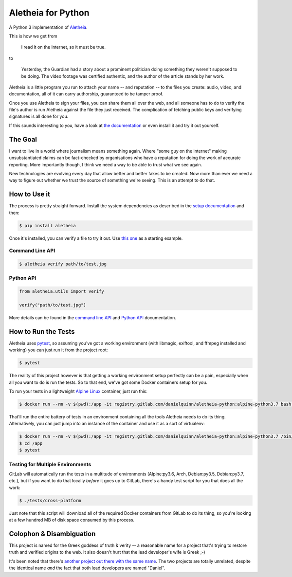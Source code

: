 Aletheia for Python
===================
|PyPi| |Pipeline Status| |Test Coverage| |License| |Documentation| |StackShare| |Thanks!|

A Python 3 implementation of `Aletheia`_.

.. _Aletheia: https://github.com/danielquinn/aletheia
.. |PyPi| image:: https://img.shields.io/pypi/pyversions/aletheia.svg
   :target: https://pypi.org/project/aletheia/
.. |Pipeline Status| image:: https://gitlab.com/danielquinn/aletheia-python/badges/master/pipeline.svg
   :target: https://gitlab.com/danielquinn/aletheia-python/commits/master
.. |Test Coverage| image:: https://gitlab.com/danielquinn/aletheia-python/badges/master/coverage.svg
   :target: https://gitlab.com/danielquinn/aletheia-python/commits/master
.. |License| image:: https://img.shields.io/pypi/l/aletheia.svg?style=flat
   :target: https://gitlab.com/danielquinn/aletheia-python/blob/master/LICENSE
.. |Documentation| image:: https://readthedocs.org/projects/aletheia-project/badge/?version=latest
   :target: https://aletheia-project.readthedocs.io/en/latest/
.. |StackShare| image:: http://img.shields.io/badge/tech-stack-0690fa.svg?style=flat
   :target: https://stackshare.io/danielquinn/aletheia
.. |Thanks!| image:: https://img.shields.io/badge/THANKS-md-ff69b4.svg
   :target: https://gitlab.com/danielquinn/aletheia-python/master/THANKS.md

This is how we get from

    I read it on the Internet, so it must be true.

to

    Yesterday, the Guardian had a story about a prominent politician doing
    something they weren't supposed to be doing.  The video footage was
    certified authentic, and the author of the article stands by her work.

Aletheia is a little program you run to attach your name -- and reputation --
to the files you create: audio, video, and documentation, all of it can carry
authorship, guaranteed to be tamper proof.

Once you use Aletheia to sign your files, you can share them all over the web,
and all someone has to do to verify the file's author is run Aletheia against
the file they just received.  The complication of fetching public keys and
verifying signatures is all done for you.

If this sounds interesting to you, have a look at `the documentation`_ or even
install it and try it out yourself.

.. _the documentation: https://aletheia-project.readthedocs.io/en/latest/


The Goal
--------

I want to live in a world where journalism means something again.  Where "some
guy on the internet" making unsubstantiated claims can be fact-checked by
organisations who have a reputation for doing the work of accurate reporting.
More importantly though, I think we need a way to be able to trust what we see
again.

New technologies are evolving every day that allow better and better fakes to
be created.  Now more than ever we need a way to figure out whether we trust
the source of something we're seeing.  This is an attempt to do that.


How to Use it
-------------

The process is pretty straight forward.  Install the system dependencies as
described in the `setup documentation`_ and then:

.. code-block:: bash

    $ pip install aletheia

Once it's installed, you can verify a file to try it out.  Use `this one`_ as a
starting example.

.. _this one: https://danielquinn.org/media/cache/thumbnails/gallery/2014/11/3/139743.jpg.800x534_q85_crop-smart.jpg
.. _setup documentation: https://aletheia-project.readthedocs.io/en/latest/setup.html


Command Line API
................

.. code-block:: bash

    $ aletheia verify path/to/test.jpg


Python API
..........

.. code-block:: python

    from aletheia.utils import verify

    verify("path/to/test.jpg")


More details can be found in the `command line API`_ and `Python API`_ documentation.

.. _command line API: https://aletheia-project.readthedocs.io/en/latest/commandline-api.html
.. _Python API: https://aletheia-project.readthedocs.io/en/latest/python-api.html


How to Run the Tests
--------------------

Aletheia uses `pytest`_, so assuming you've got a working environment (with
libmagic, exiftool, and ffmpeg installed and working) you can just run it from
the project root:

.. code-block:: bash

    $ pytest

The reality of this project however is that getting a working environment setup
perfectly can be a pain, especially when all you want to do is run the tests.
So to that end, we've got some Docker containers setup for you.

To run your tests in a lightweight `Alpine Linux`_ container, just run this:

.. code-block:: bash

    $ docker run --rm -v $(pwd):/app -it registry.gitlab.com/danielquinn/aletheia-python:alpine-python3.7 bash -c 'cd /app && pytest'

That'll run the entire battery of tests in an environment containing all the
tools Aletheia needs to do its thing.  Alternatively, you can just jump into
an instance of the container and use it as a sort of virtualenv:

.. code-block:: bash

    $ docker run --rm -v $(pwd):/app -it registry.gitlab.com/danielquinn/aletheia-python:alpine-python3.7 /bin/bash
    $ cd /app
    $ pytest

.. _pytest: https://docs.pytest.org/en/latest/
.. _Alpine Linux: https://www.alpinelinux.org/


Testing for Multiple Environments
.................................

GitLab will automatically run the tests in a multitude of environments
(Alpine:py3.6, Arch, Debian:py3.5, Debian:py3.7, etc.), but if you want to do
that locally *before* it goes up to GitLab, there's a handy test script for you
that does all the work:

.. code-block:: bash

    $ ./tests/cross-platform

Just note that this script will download all of the required Docker containers
from GitLab to do its thing, so you're looking at a few hundred MB of disk
space consumed by this process.


Colophon & Disambiguation
-------------------------

This project is named for the Greek goddess of truth & verity -- a reasonable
name for a project that's trying to restore truth and verified origins to the
web.  It also doesn't hurt that the lead developer's wife is Greek ;-)

It's been noted that there's `another project out there with the same name`_.
The two projects are totally unrelated, despite the identical name *and* the
fact that both lead developers are named "Daniel".

.. _another project out there with the same name: https://github.com/daniellerch/aletheia
